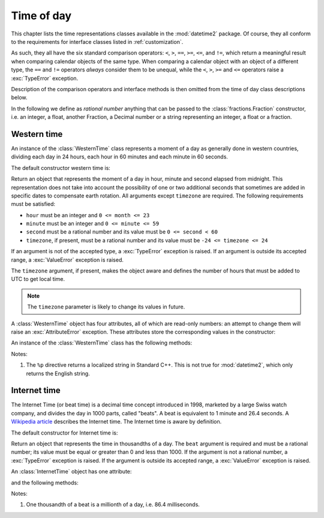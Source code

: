 .. _all-time-representations:

Time of day
===========

.. testsetup::

   from datetime2.western import WesternTime
   from datetime2.modern import InternetTime

This chapter lists the time representations classes available in the
:mod:`datetime2` package. Of course, they all conform to the requirements for
interface classes listed in :ref:`customization`.

As such, they all have the six standard comparison operators: ``<``, ``>``, ``==``,
``>=``, ``<=``, and ``!=``, which return a meaningful result when comparing
calendar objects of the same type. When comparing a calendar object with an
object of a different type, the ``==`` and ``!=`` operators *always* consider
them to be unequal, while the ``<``, ``>``, ``>=`` and ``<=`` operators raise
a :exc:`TypeError` exception.

Description of the comparison operators and interface methods is then omitted
from the time of day class descriptions below.

.. TODO: if we will be keeping all time representations on a page, a ToC here will be useful

In the following we define as *rational number* anything that can be
passed to the :class:`fractions.Fraction` constructor, i.e. an integer, a
float, another Fraction, a Decimal number or a string representing an integer,
a float or a fraction.

.. _western-time:

Western time
^^^^^^^^^^^^

An instance of the :class:`WesternTime` class represents a moment of a day as
generally done in western countries, dividing each day in 24 hours, each hour
in 60 minutes and each minute in 60 seconds.

The default constructor western time is:

.. class:: WesternTime(hour, minute, second, timezone=None)

   Return an object that represents the moment of a day in hour, minute and
   second elapsed from midnight. This representation does not take into
   account the possibility of one or two additional seconds that sometimes
   are added in specific dates to compensate earth rotation. All arguments
   except ``timezone`` are required. The following requirements must be
   satisfied:

   * ``hour`` must be an integer and ``0 <= month <= 23``
   * ``minute`` must be an integer and ``0 <= minute <= 59``
   * ``second`` must be a rational number and its value must be
     ``0 <= second < 60``
   * ``timezone``, if present, must be a rational number and its value must be
     ``-24 <= timezone <= 24``

   If an argument is not of the accepted type, a :exc:`TypeError` exception
   is raised. If an argument is outside its accepted range, a
   :exc:`ValueError` exception is raised.

   The ``timezone`` argument, if present, makes the object aware and defines
   the number of hours that must be added to UTC to get local time.

.. note::

   The ``timezone`` parameter is likely to change its values in future.

A :class:`WesternTime` object has four attributes, all of which are read-only
numbers: an attempt to change them will raise an :exc:`AttributeError`
exception. These attributes store the corresponding values in the constructor:

.. attribute:: WesternTime.hour

   An integer with values between ``0`` and ``23``.

.. attribute:: WesternTime.minute

   An integer with values between ``0`` and ``59``.

.. attribute:: WesternTime.second

   A Python Fraction with value grater or equal to ``0`` and less than ``60``.

.. attribute:: WesternTime.timezone

   If this attribute is not ``None``, it a Python Fraction with values
   between -24 and 24.


An instance of the :class:`WesternTime` class has the following methods:

.. method:: WesternTime.replace(hour, minute, second, *, timezone)

   Returns a new :class:`WesternTime` object with the same value, except
   for those parameters given new values by whichever keyword arguments are
   specified. The value, if given, they must respect the same requirements
   of the default constructor, otherwise a :exc:`TypeError` or
   :exc:`ValueError` exception is raised. ``timezone`` parameter can be
   replaced only for aware instances. For example:

.. doctest::

      >>> my_time = WesternTime(19, 6, 29)
      >>> print(my_time.replace(minute=38))
      19:38:29
      >>> my_time.replace(hour=24)
      Traceback (most recent call last):
        |
      ValueError: Hour must be between 0 and 23, while it is 24.
      >>> my_time.replace(timezone=1)
      Traceback (most recent call last):
        |
      TypeError: Can replace timezone only in aware instances.

.. method:: WesternTime.__str__()

   For a naive instance, return a string representing the time with the
   'HH:MM:SS' format. For an aware instance, the format is
   'HH:MM:SS+HH:MM'. The number of seconds in the time part and the number of
   minutes in the timezone part will be truncated. For example:

.. doctest::

      >>> str(WesternTime(12, 44, 14.8))
      '12:44:14'
      >>> str(WesternTime(12, 34, 56.7, timezone=12.256))
      '12:34:56+12:15'

.. method:: WesternTime.cformat(format)

   Return a string representing the time, controlled by an explicit format
   string. The formatting directives are a subset of those accepted by
   :meth:`datetime.date.strftime`, and their meaning does not depend on the
   underlying C library (i.e. there are no platform variations). The table
   below lists the accepted formatting directives, all other characters are
   not interpreted.

   +-----------+-------------------------------------------+-------+
   | Directive | Meaning                                   | Notes |
   +===========+===========================================+=======+
   | ``%H``    | Hour (24-hour clock) as a                 |       |
   |           | zero-padded decimal number [00, 23].      |       |
   +-----------+-------------------------------------------+-------+
   | ``%I``    | Hour (12-hour clock) as a                 |       |
   |           | zero-padded decimal number [01, 12].      |       |
   +-----------+-------------------------------------------+-------+
   | ``%p``    | Returns 'AM' if hour is between 0 and 11, |       |
   |           | 'PM' if hour is between 12 and 23.        | \(1)  |
   +-----------+-------------------------------------------+-------+
   | ``%M``    | Minute as a zero-padded decimal number    |       |
   |           | [00, 59].                                 |       |
   +-----------+-------------------------------------------+-------+
   | ``%S``    | Second as a zero-padded decimal number    |       |
   |           | [00, 59].                                 |       |
   +-----------+-------------------------------------------+-------+
   | ``%f``    | Microsecond as a decimal number,          |       |
   |           | zero-padded on the left [000000, 999999]. |       |
   +-----------+-------------------------------------------+-------+
   | ``%z``    | UTC offset in the form ±HHMM[SS[.ffffff]] |       |
   |           | (empty string if the object is naive).    |       |
   +-----------+-------------------------------------------+-------+
   | ``%%``    | A literal ``'%'`` character.              |       |
   +-----------+-------------------------------------------+-------+

Notes:

(1)
   The ``%p`` directive returns a localized string in Standard C++. This is
   not true for :mod:`datetime2`, which only returns the English string.


.. _internet-time:

Internet time
^^^^^^^^^^^^^

The Internet Time (or beat time) is a decimal time concept introduced in 1998,
marketed by a large Swiss watch company, and divides the day in 1000 parts,
called "beats". A beat is equivalent to 1 minute and 26.4 seconds. A `Wikipedia
article <http://en.wikipedia.org/wiki/Swatch_Internet_Time>`_ describes
the Internet time. The Internet time is aware by definition.

The default constructor for Internet time is:

.. class:: InternetTime(beat)

   Return an object that represents the time in thousandths of a day. The
   ``beat`` argument is required and must be a rational number; its value must
   be equal or greater than 0 and less than 1000. If the argument is not a
   rational number, a :exc:`TypeError` exception is raised. If the argument
   is outside its accepted range, a :exc:`ValueError` exception is raised.


An :class:`InternetTime` object has one attribute:

.. attribute:: InternetTime.beat

   This attribute is a read-only Python Fraction greater than or equal to 0
   and less than 1000.

and the following methods:

.. method:: InternetTime.__str__()

   Return a string representing the moment of the day in beats, '@BBB' format.
   For example:

.. doctest::

      >>> str(InternetTime(345.25))
      '@345'

.. method:: InternetTime.cformat(format)

   Return a string representing the Internet time, controlled by an explicit
   format string with formatting directives close to that used in C. The table
   below lists the accepted formatting directives, all other character are not
   interpreted.

   +-----------+--------------------------------------+-------+
   | Directive | Meaning                              | Notes |
   +===========+======================================+=======+
   | ``%b``    | Integer number of beats [000, 999].  |       |
   +-----------+--------------------------------------+-------+
   | ``%f``    | Thousandths of a beat,               | \(1)  |
   |           | zero-padded on the left [000, 999].  |       |
   +-----------+--------------------------------------+-------+

Notes:

(1)
   One thousandth of a beat is a millionth of a day, i.e. 86.4 milliseconds.
